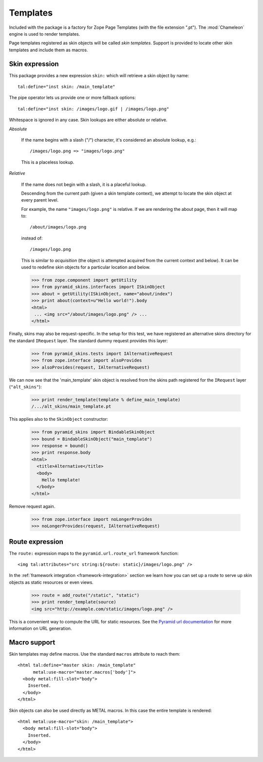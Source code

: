 .. We set up the skin components from the getting started section
.. behind the scenes.

  >>> _ = xmlconfig("""
  ... <configure xmlns="http://pylonshq.com/pyramid"
  ...            package="pyramid_skins.tests">
  ...   <include package="pyramid_zcml" file="meta.zcml" />
  ...   <include package="pyramid_skins" />
  ...
  ...     <!-- global skin -->
  ...     <skins path="skins" />
  ...
  ...     <!-- request-specific -->
  ...     <skins path="alt_skins"
  ...            request_type=".tests.IAlternativeRequest"
  ...        />
  ...
  ...   </configure>""".strip() % locals())

Templates
=========

Included with the package is a factory for Zope Page Templates (with
the file extension ".pt"). The :mod:`Chameleon` engine is used to
render templates.

Page templates registered as skin objects will be called *skin
templates*. Support is provided to locate other skin templates and
include them as macros.

Skin expression
###############

This package provides a new expression ``skin:`` which will retrieve a
skin object by name::

  tal:define="inst skin: /main_template"

.. -> define_main_template

The pipe operator lets us provide one or more fallback options::

  tal:define="inst skin: /images/logo.gif | /images/logo.png"

.. -> define_logo

  >>> def render_template(string, **context):
  ...     from tempfile import NamedTemporaryFile
  ...     f = NamedTemporaryFile(suffix=".pt")
  ...     f.write(string)
  ...     f.flush()
  ...     from pyramid_skins.zcml import register_skin_object
  ...     register_skin_object(registry, string, f.name, None)
  ...     from pyramid_skins import BindableSkinObject
  ...     inst = BindableSkinObject(string)
  ...     try:
  ...         return inst(**context).body
  ...     finally:
  ...         f.close()

  >>> template = "<div %s tal:replace='inst.path' />"

  >>> print render_template(template % define_main_template)
  /.../skins/main_template.pt
  >>> print render_template(template % define_logo)
  /.../skins/images/logo.png

Whitespace is ignored in any case. Skin lookups are either absolute or
relative.

*Absolute*

  If the name begins with a slash ("/") character, it's considered an
  absolute lookup, e.g.::

    /images/logo.png => "images/logo.png"

  This is a placeless lookup.

*Relative*

  If the name does not begin with a slash, it is a placeful lookup.

  Descending from the current path (given a skin template context), we
  attempt to locate the skin object at every parent level.

  For example, the name ``"images/logo.png"`` is relative. If we are
  rendering the about page, then it will map to::

    /about/images/logo.png

  instead of::

    /images/logo.png

  This is similar to *acquisition* (the object is attempted acquired
  from the current context and below). It can be used to redefine skin
  objects for a particular location and below.

  >>> from zope.component import getUtility
  >>> from pyramid_skins.interfaces import ISkinObject
  >>> about = getUtility(ISkinObject, name="about/index")
  >>> print about(context=u"Hello world!").body
  <html>
   ... <img src="/about/images/logo.png" /> ...
  </html>

Finally, skins may also be request-specific. In the setup for this
test, we have registered an alternative skins directory for the
standard ``IRequest`` layer. The standard dummy request provides this
layer:

  >>> from pyramid_skins.tests import IAlternativeRequest
  >>> from zope.interface import alsoProvides
  >>> alsoProvides(request, IAlternativeRequest)

We can now see that the 'main_template' skin object is resolved from
the skins path registered for the ``IRequest`` layer
(``"alt_skins"``):

  >>> print render_template(template % define_main_template)
  /.../alt_skins/main_template.pt

This applies also to the ``SkinObject`` constructor:

  >>> from pyramid_skins import BindableSkinObject
  >>> bound = BindableSkinObject("main_template")
  >>> response = bound()
  >>> print response.body
  <html>
    <title>Alternative</title>
    <body>
      Hello template!
    </body>
  </html>

Remove request again.

  >>> from zope.interface import noLongerProvides
  >>> noLongerProvides(request, IAlternativeRequest)

Route expression
################

The ``route:`` expression maps to the ``pyramid.url.route_url``
framework function::

  <img tal:attributes="src string:${route: static}/images/logo.png" />

.. -> source

In the :ref:`framework integration <framework-integration>` section we
learn how you can set up a route to serve up skin objects as static
resources or even views.

  >>> route = add_route("/static", "static")
  >>> print render_template(source)
  <img src="http://example.com/static/images/logo.png" />

This is a convenient way to compute the URL for static resources. See
the `Pyramid url documentation
<http://docs.pylonsproject.org/projects/pyramid/1.1/api/url.html#pyramid.url.static_url>`_
for more information on URL generation.

Macro support
#############

Skin templates may define macros. Use the standard ``macros``
attribute to reach them::

  <html tal:define="master skin: /main_template"
        metal:use-macro="master.macros['body']">
    <body metal:fill-slot="body">
      Inserted.
    </body>
  </html>

.. -> source

  >>> print render_template(source)
  <body>
    Inserted.
  </body>

Skin objects can also be used directly as METAL macros. In this case
the entire template is rendered::

  <html metal:use-macro="skin: /main_template">
    <body metal:fill-slot="body">
      Inserted.
    </body>
  </html>

.. -> source

  >>> print render_template(source)
  <html>
    <body>
      Inserted.
    </body>
  </html>
